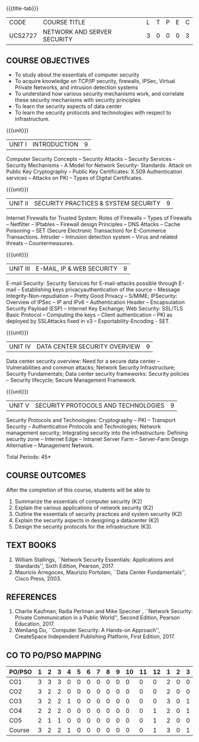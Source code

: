 * 
:properties:
:author: Dr. N. Sujaudeen and Dr. V. Balasubramanian
:date: 09-03-2021
:end:

#+startup: showall
{{{title-tab}}}
| CODE    | COURSE TITLE                | L | T | P | E | C |
| UCS2727 | NETWORK AND SERVER SECURITY | 3 | 0 | 0 | 0 | 3 |

#+begin_comment
Topic:
1. Introduction to web security alone is discussed in unit 3.
2. Due to limited hours,  indepth topics on Web security cannot be included.
3. OWASP deals with web application security.

Regarding BoS Comments:

1. As per suggestions, Unit III is revised.

2. Book suggested by BoS handles Cryptography and it deviates from the
course content.
#+end_comment

** COURSE OBJECTIVES
- To study about the essentials of computer security
- To acquire knowledge on TCP/IP security, firewalls, IPSec, Virtual
  Private Networks, and intrusion detection systems
- To understand how various security mechanisms work, and correlate
  these security mechanisms with security principles
- To learn the security aspects of data center
- To learn the security protocols and technologies with respect to
  infrastructure.

{{{unit}}}
| UNIT I | INTRODUCTION | 9 |
Computer Security Concepts -- Security Attacks -- Security Services -
Security Mechanisms - A Model for Network Security- Standards. Attack
on Public Key Cryptography -- Public Key Certificates: X.509
Authentication services -- Attacks on PKI -- Types of Digital
Certificates.

{{{unit}}}
|UNIT II | SECURITY PRACTICES & SYSTEM SECURITY | 9 |
Internet Firewalls for Trusted System: Roles of Firewalls -- Types of
Firewalls -- Netfilter -- IPtables -- Firewall design Principles -- DNS
Attacks -- Cache Poisoning -- SET (Secure Electronic Transaction) for
E-Commerce Transactions. Intruder -- Intrusion detection system -- Virus
and related threats -- Countermeasures.

{{{unit}}}
| UNIT III | E-MAIL, IP & WEB SECURITY | 9 |
E-mail Security: Security Services for E-mail-attacks possible through
E-mail -- Establishing keys privacyauthentication of the source --
Message Integrity-Non-repudiation -- Pretty Good Privacy -- S/MIME;
IPSecurity: Overview of IPSec -- IP and IPv6 -- Authentication Header --
Encapsulation Security Payload (ESP) -- Internet Key Exchange; Web Security: SSL/TLS Basic Protocol --
Computing the keys -- Client authentication -- PKI as deployed by
SSLAttacks fixed in v3 -- Exportability-Encoding -  SET.

{{{unit}}}
| UNIT IV | DATA CENTER SECURITY OVERVIEW | 9 |
Data center security overview: Need for a secure data center --
Vulnerabilities and common attacks; Network Security Infrastructure;
Security Fundamentals; Data center security frameworks: Security
policies -- Security lifecycle; Secure Management Framework.

{{{unit}}}
| UNIT V | SECURITY PROTOCOLS AND TECHNOLOGIES | 9 |
Security Protocols and Technologies: Cryptography -- PKI -- Transport
Security -- Authentication Protocols and Technologies; Network
management security; Integrating security into the infrastructure:
Defining security zone -- Internet Edge -- Intranet Server Farm --
Server-Farm Design Alternative -- Management Network.

\hfill *Total Periods: 45*

** COURSE OUTCOMES
After the completion of this course, students will be able to 
1. Summarize the essentials of computer security (K2) 
2. Explain the various applications of network security (K2) 
3. Outline the essentials of security practices and system security (K2)
4. Explain the security aspects in designing a datacenter (K2) 
5. Design the security protocols for the infrastructure (K3).

** TEXT BOOKS
1. William Stallings, ``Network Security Essentials: Applications and
   Standards'', Sixth Edition, Pearson, 2017.
2. Mauricio Arregoces, Maurizio Portolani, ``Data Center
   Fundamentals'', Cisco Press, 2003.
      
** REFERENCES
1. Charlie Kaufman, Radia Perlman and Mike Speciner , ``Network
   Security: Private Communication in a Public World'', Second
   Edition, Pearson Education, 2017.
2. Wenliang Du, ``Computer Security: A Hands-on Approach'',
   CreateSpace Independent Publishing Platform, First Edition, 2017.
   
   
#+begin_comment
1. checking validity of certificates, how to interact with Certificate
Authorities, Certificate Revocations (CRL and OCSP) is already covered
in Unit I.

2. ASN.1 encoding formats will deviate the flow of the syllabus.
#+end_comment

** CO TO PO/PSO MAPPING

| PO/PSO | 1 | 2 | 3 | 4 | 5 | 6 | 7 | 8 | 9 | 10 | 11 | 12 | 1 | 2 | 3 |
|--------+---+---+---+---+---+---+---+---+---+----+----+----+---+---+---|
| CO1    | 3 | 3 | 3 | 0 | 0 | 0 | 0 | 0 | 0 |  0 |  0 |  0 | 2 | 0 | 0 |
| CO2    | 3 | 2 | 2 | 0 | 0 | 0 | 0 | 0 | 0 |  0 |  0 |  0 | 2 | 0 | 0 |
| CO3    | 3 | 2 | 2 | 1 | 0 | 0 | 0 | 0 | 0 |  0 |  0 |  0 | 3 | 0 | 1 |
| CO4    | 2 | 2 | 2 | 0 | 0 | 0 | 0 | 0 | 0 |  0 |  0 |  1 | 2 | 0 | 1 |
| CO5    | 2 | 1 | 1 | 0 | 0 | 0 | 0 | 0 | 0 |  0 |  0 |  1 | 2 | 0 | 0 |
|--------+---+---+---+---+---+---+---+---+---+----+----+----+---+---+---|
| Course | 3 | 2 | 2 | 1 | 0 | 0 | 0 | 0 | 0 |  0 |  0 |  1 | 3 | 0 | 1 |

# | Score | 13 | 10 | 10 | 1 | 0 | 0 | 0 | 0 | 0 | 0 | 0 | 2 | 11 | 0 | 2 |
